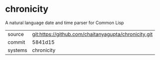 * chronicity

A natural language date and time parser for Common Lisp

|---------+------------------------------------------------------|
| source  | git:https://github.com/chaitanyagupta/chronicity.git |
| commit  | 5841d15                                              |
| systems | chronicity                                           |
|---------+------------------------------------------------------|

